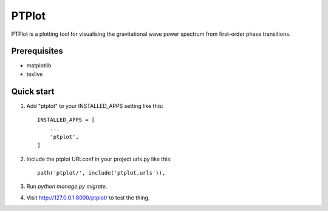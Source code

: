 ======
PTPlot
======

PTPlot is a plotting tool for visualising the gravitational wave power
spectrum from first-order phase transitions.

Prerequisites
-------------

- matplotlib
- texlive

Quick start
-----------

1. Add "ptplot" to your INSTALLED_APPS setting like this::

    INSTALLED_APPS = [
        ...
        'ptplot',
    ]

2. Include the ptplot URLconf in your project urls.py like this::

    path('ptplot/', include('ptplot.urls')),

3. Run `python manage.py migrate`.

4. Visit http://127.0.0.1:8000/ptplot/ to test the thing.
